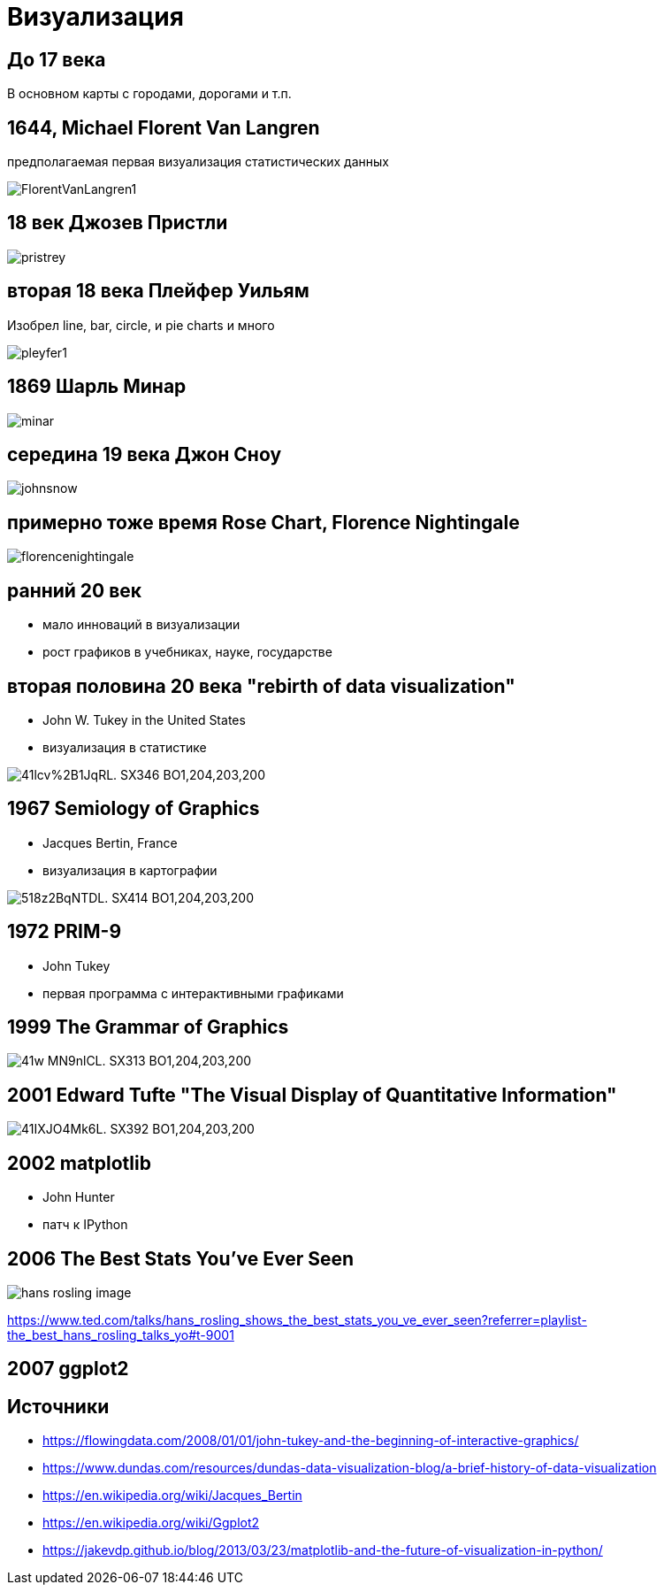 
# Визуализация

## До 17 века
В основном карты с городами, дорогами и т.п.

## 1644, Michael Florent Van Langren
предполагаемая первая визуализация статистических данных

image::https://www.dundas.com/support/images/WPImportedImages/FlorentVanLangren1.jpg[]

## 18 век Джозев Пристли
image::https://alexanderdyakonov.files.wordpress.com/2017/10/pristrey.png?w=700[]

## вторая  18 века Плейфер Уильям
Изобрел line, bar, circle, и pie charts
и много 

image::https://alexanderdyakonov.files.wordpress.com/2017/10/pleyfer1.png?w=700[]

## 1869 Шарль Минар

image::https://alexanderdyakonov.files.wordpress.com/2017/10/minar.png?w=700[]

## середина 19 века Джон Сноу

image::https://alexanderdyakonov.files.wordpress.com/2017/10/johnsnow.png?w=700[]

## примерно тоже время Rose Chart, Florence Nightingale
image::https://www.dundas.com/support/images/WPImportedImages/florencenightingale.jpg[]

## ранний 20 век
- мало инноваций в визуализации
- рост графиков в учебниках, науке, государстве

## вторая половина 20 века "rebirth of data visualization"
- John W. Tukey in the United States 
- визуализация в статистике

image::https://images-na.ssl-images-amazon.com/images/I/41lcv%2B1JqRL._SX346_BO1,204,203,200_.jpg[]

## 1967 Semiology of Graphics
- Jacques Bertin, France 
- визуализация в картографии

image::https://images-na.ssl-images-amazon.com/images/I/518z2BqNTDL._SX414_BO1,204,203,200_.jpg[]

## 1972 PRIM-9
- John Tukey
- первая программа с интерактивными графиками 

## 1999 The Grammar of Graphics

image::https://images-na.ssl-images-amazon.com/images/I/41w-MN9nlCL._SX313_BO1,204,203,200_.jpg[]

## 2001 Edward Tufte "The Visual Display of Quantitative Information"

image::https://images-na.ssl-images-amazon.com/images/I/41IXJO4Mk6L._SX392_BO1,204,203,200_.jpg[]

## 2002 matplotlib
- John Hunter
- патч к IPython


## 2006 The Best Stats You've Ever Seen

image::https://tedconfblog.files.wordpress.com/2014/06/hans-rosling-image.jpg?w=900&h=601[]

https://www.ted.com/talks/hans_rosling_shows_the_best_stats_you_ve_ever_seen?referrer=playlist-the_best_hans_rosling_talks_yo#t-9001

## 2007 ggplot2

## Источники
- https://flowingdata.com/2008/01/01/john-tukey-and-the-beginning-of-interactive-graphics/
- https://www.dundas.com/resources/dundas-data-visualization-blog/a-brief-history-of-data-visualization
- https://en.wikipedia.org/wiki/Jacques_Bertin
- https://en.wikipedia.org/wiki/Ggplot2
- https://jakevdp.github.io/blog/2013/03/23/matplotlib-and-the-future-of-visualization-in-python/

